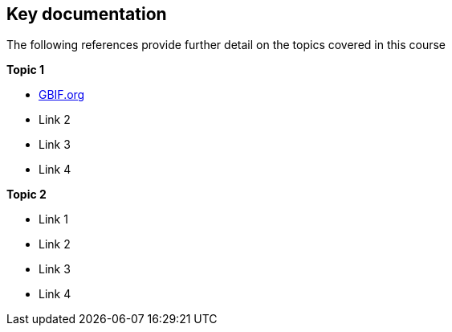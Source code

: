 == Key documentation

The following references provide further detail on the topics covered in this course

*Topic 1*

* https://www.gbif.org/[GBIF.org]
* Link 2
* Link 3
* Link 4

*Topic 2*

* Link 1
* Link 2
* Link 3
* Link 4 
